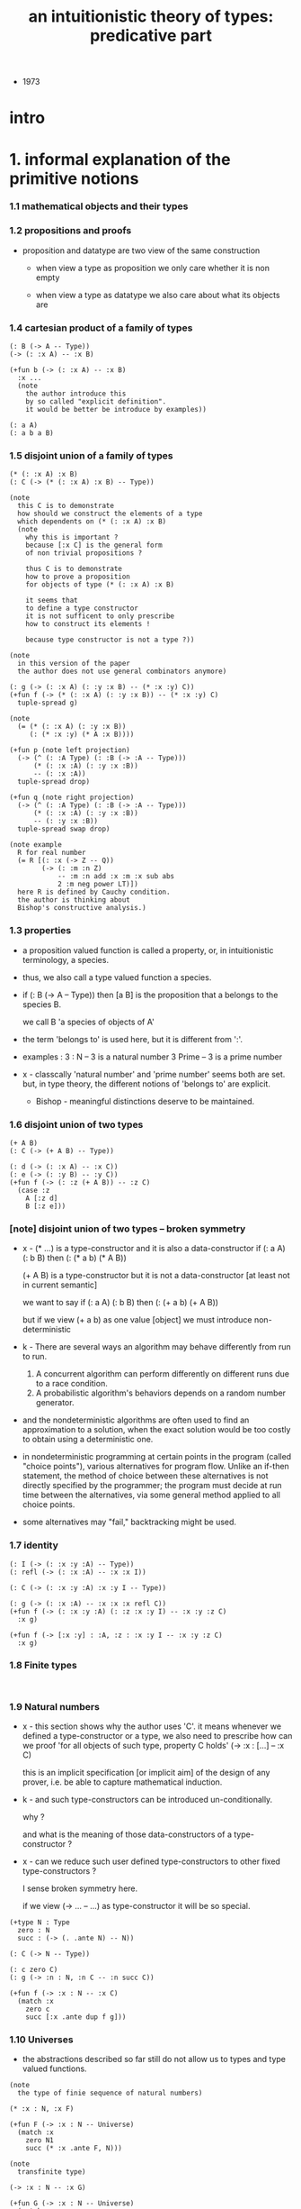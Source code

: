 #+title: an intuitionistic theory of types: predicative part

- 1973

* intro

* 1. informal explanation of the primitive notions

*** 1.1 mathematical objects and their types

*** 1.2 propositions and proofs

    - proposition and datatype
      are two view of the same construction

      - when view a type as proposition
        we only care whether it is non empty

      - when view a type as datatype
        we also care about what its objects are

*** 1.4 cartesian product of a family of types

    #+begin_src jojo
    (: B (-> A -- Type))
    (-> (: :x A) -- :x B)

    (+fun b (-> (: :x A) -- :x B)
      :x ...
      (note
        the author introduce this
        by so called "explicit definition".
        it would be better be introduce by examples))

    (: a A)
    (: a b a B)
    #+end_src

*** 1.5 disjoint union of a family of types

    #+begin_src jojo
    (* (: :x A) :x B)
    (: C (-> (* (: :x A) :x B) -- Type))

    (note
      this C is to demonstrate
      how should we construct the elements of a type
      which dependents on (* (: :x A) :x B)
      (note
        why this is important ?
        because [:x C] is the general form
        of non trivial propositions ?

        thus C is to demonstrate
        how to prove a proposition
        for objects of type (* (: :x A) :x B)

        it seems that
        to define a type constructor
        it is not sufficent to only prescribe
        how to construct its elements !

        because type constructor is not a type ?))

    (note
      in this version of the paper
      the author does not use general combinators anymore)

    (: g (-> (: :x A) (: :y :x B) -- (* :x :y) C))
    (+fun f (-> (* (: :x A) (: :y :x B)) -- (* :x :y) C)
      tuple-spread g)

    (note
      (= (* (: :x A) (: :y :x B))
         (: (* :x :y) (* A :x B))))

    (+fun p (note left projection)
      (-> (^ (: :A Type) (: :B (-> :A -- Type)))
          (* (: :x :A) (: :y :x :B))
          -- (: :x :A))
      tuple-spread drop)

    (+fun q (note right projection)
      (-> (^ (: :A Type) (: :B (-> :A -- Type)))
          (* (: :x :A) (: :y :x :B))
          -- (: :y :x :B))
      tuple-spread swap drop)

    (note example
      R for real number
      (= R [(: :x (-> Z -- Q))
            (-> (: :m :n Z)
                -- :m :n add :x :m :x sub abs
                2 :m neg power LT)])
      here R is defined by Cauchy condition.
      the author is thinking about
      Bishop's constructive analysis.)
    #+end_src

*** 1.3 properties

    - a proposition valued function
      is called a property,
      or, in intuitionistic terminology, a species.

    - thus, we also call
      a type valued function
      a species.

    - if (: B (-> A -- Type))
      then [a B] is the proposition that
      a belongs to the species B.

      we call B 'a species of objects of A'

    - the term 'belongs to' is used here,
      but it is different from ':'.

    - examples :
      3 : N   -- 3 is a natural number
      3 Prime -- 3 is a prime number

    - x -
      classcally 'natural number' and 'prime number'
      seems both are set.
      but, in type theory,
      the different notions of 'belongs to' are explicit.

      - Bishop -
        meaningful distinctions deserve to be maintained.

*** 1.6 disjoint union of two types

    #+begin_src jojo
    (+ A B)
    (: C (-> (+ A B) -- Type))

    (: d (-> (: :x A) -- :x C))
    (: e (-> (: :y B) -- :y C))
    (+fun f (-> (: :z (+ A B)) -- :z C)
      (case :z
        A [:z d]
        B [:z e]))
    #+end_src

*** [note] disjoint union of two types -- broken symmetry

    - x -
      (* ...) is a type-constructor
      and it is also a data-constructor
      if (: a A) (: b B)
      then (: (* a b) (* A B))

      (+ A B) is a type-constructor
      but it is not a data-constructor
      [at least not in current semantic]

      we want to say
      if (: a A) (: b B)
      then (: (+ a b) (+ A B))

      but if we view (+ a b) as one value [object]
      we must introduce non-deterministic

    - k -
      There are several ways
      an algorithm may behave differently
      from run to run.
      1. A concurrent algorithm
         can perform differently on different runs
         due to a race condition.
      2. A probabilistic algorithm's behaviors
         depends on a random number generator.

    - and the nondeterministic algorithms
      are often used to find an approximation to a solution,
      when the exact solution would be too costly
      to obtain using a deterministic one.

    - in nondeterministic programming
      at certain points in the program (called "choice points"),
      various alternatives for program flow.
      Unlike an if-then statement,
      the method of choice between these alternatives
      is not directly specified by the programmer;
      the program must decide at run time
      between the alternatives,
      via some general method applied to all choice points.

    - some alternatives may "fail,"
      backtracking might be used.

*** 1.7 identity

    #+begin_src jojo
    (: I (-> (: :x :y :A) -- Type))
    (: refl (-> (: :x :A) -- :x :x I))

    (: C (-> (: :x :y :A) :x :y I -- Type))

    (: g (-> (: :x :A) -- :x :x :x refl C))
    (+fun f (-> (: :x :y :A) (: :z :x :y I) -- :x :y :z C)
      :x g)

    (+fun f (-> [:x :y] : :A, :z : :x :y I -- :x :y :z C)
      :x g)
    #+end_src

*** 1.8 Finite types

    #+begin_src jojo

    #+end_src

*** 1.9 Natural numbers

    - x -
      this section shows why the author uses 'C'.
      it means
      whenever we defined a type-constructor or a type,
      we also need to prescribe how can we proof
      'for all objects of such type, property C holds'
      (-> :x : [...] -- :x C)

      this is an implicit specification [or implicit aim]
      of the design of any prover,
      i.e. be able to capture mathematical induction.

    - k -
      and such type-constructors
      can be introduced un-conditionally.

      why ?

      and what is the meaning of those data-constructors
      of a type-constructor ?

    - x -
      can we reduce such user defined type-constructors
      to other fixed type-constructors ?

      I sense broken symmetry here.

      if we view (-> ... -- ...) as type-constructor
      it will be so special.

    #+begin_src jojo
    (+type N : Type
      zero : N
      succ : (-> (. .ante N) -- N))

    (: C (-> N -- Type))

    (: c zero C)
    (: g (-> :n : N, :n C -- :n succ C))

    (+fun f (-> :x : N -- :x C)
      (match :x
        zero c
        succ [:x .ante dup f g]))
    #+end_src

*** 1.10 Universes

    - the abstractions described so far
      still do not allow us to types and type valued functions.

    #+begin_src jojo
    (note
      the type of finie sequence of natural numbers)

    (* :x : N, :x F)

    (+fun F (-> :x : N -- Universe)
      (match :x
        zero N1
        succ (* :x .ante F, N)))

    (note
      transfinite type)

    (-> :x : N -- :x G)

    (+fun G (-> :x : N -- Universe)
      (match :x
        zero N
        succ (-> :x .ante G -- N)))

    (note
      if we use Universe to type
      the return value of above functions
      Universe must be close under type-constructors
      such as (* ...) and (-> ... -- ...))

    (note
      although Universe is closed under many type-constructors
      but we can not have (: Universe Universe))
    #+end_src

*** [note] the use of Universe

    - x -
      the use of Universe seems un-natural to me.
      because the function body here contain so much informations
      but all these informations are lost.

    - k -
      the goal is 'every type is also an object of some type'

    - x -
      we should get rid of those type valued function
      the type of whose return value is Universe.

      because all informations are sunk into this Universe.

*** 1.11 definitional equality

    - x -
      this means during unification
      we can and should do function call.

      or before pure unification
      we must try to reduce the term.

    - k -
      although it is called 'definitional equality'
      the basic relation is actually directed.

    - principle -

    #+begin_src jojo
    a : A, A = B
    --------------
    a : B
    #+end_src

*** [note] lambda of type

    - x -
      we do not have lambda of type
      we can not do definition inductively without naming.

* 2 formalization of an intuitionistic theory of types

*** 2.1 terms and type symbols

    - the formal system we shell setup
      consists of a certain number of mechanical rules
      for deriving symbolic expressions of forms :
      1. a : A
      2. a conv b -- 'conv' denotes 'converts to'
         i.e. term reduce, computation.

    - thus we also have two kinds of rules,
      classified by conclusion type :
      1. term formation
      2. c

*** 2.2 variables

*** 2.3 constants

*** 2.4 rules for Pi -- dependent arrow

*** 2.5 rules for Sigma -- dependent product

*** 2.6 rules for Plus -- sum type

*** 2.7 rules for I

*** 2.8 rules for Nn

*** 2.9 rules for N

*** ><

* >< 3 the model of closed normal terms

  - the normalization theorem (for closed terms) and its consequences

